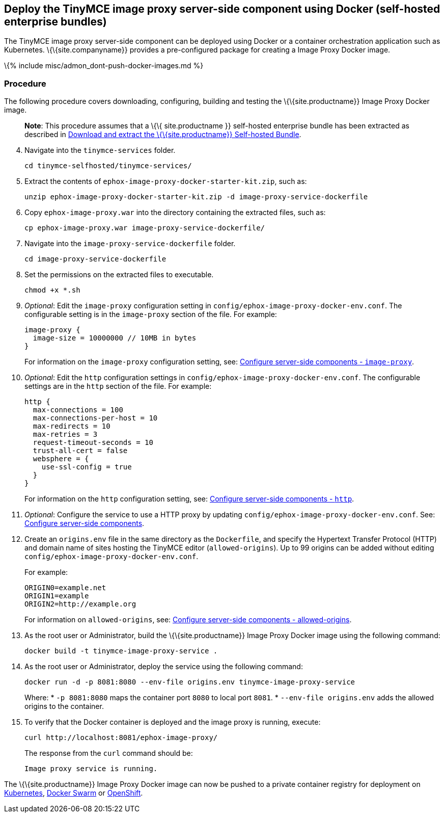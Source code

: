 == Deploy the TinyMCE image proxy server-side component using Docker (self-hosted enterprise bundles)

The TinyMCE image proxy server-side component can be deployed using Docker or a container orchestration application such as Kubernetes. \{\{site.companyname}} provides a pre-configured package for creating a Image Proxy Docker image.

\{% include misc/admon_dont-push-docker-images.md %}

=== Procedure

The following procedure covers downloading, configuring, building and testing the \{\{site.productname}} Image Proxy Docker image.

____
*Note*: This procedure assumes that a \{\{ site.productname }} self-hosted enterprise bundle has been extracted as described in link:{{site.baseurl}}/how-to-guides/premium-server-side-guide/docker/bundle/bundle-intro-setup/#downloadandextractthetinymceself-hostedbundle[Download and extract the \{\{site.productname}} Self-hosted Bundle].
____

[arabic, start=4]
. Navigate into the `+tinymce-services+` folder.
+
[source,sh]
----
cd tinymce-selfhosted/tinymce-services/
----
. Extract the contents of `+ephox-image-proxy-docker-starter-kit.zip+`, such as:
+
[source,sh]
----
unzip ephox-image-proxy-docker-starter-kit.zip -d image-proxy-service-dockerfile
----
. Copy `+ephox-image-proxy.war+` into the directory containing the extracted files, such as:
+
[source,sh]
----
cp ephox-image-proxy.war image-proxy-service-dockerfile/
----
. Navigate into the `+image-proxy-service-dockerfile+` folder.
+
[source,sh]
----
cd image-proxy-service-dockerfile
----
. Set the permissions on the extracted files to executable.
+
[source,sh]
----
chmod +x *.sh
----
. _Optional_: Edit the `+image-proxy+` configuration setting in `+config/ephox-image-proxy-docker-env.conf+`. The configurable setting is in the `+image-proxy+` section of the file. For example:
+
[source,conf]
----
image-proxy {
  image-size = 10000000 // 10MB in bytes
}
----
+
For information on the `+image-proxy+` configuration setting, see: link:{{site.baseurl}}/how-to-guides/premium-server-side-guide/configure/#image-proxyoptional[Configure server-side components - `+image-proxy+`].
. _Optional_: Edit the `+http+` configuration settings in `+config/ephox-image-proxy-docker-env.conf+`. The configurable settings are in the `+http+` section of the file. For example:
+
[source,conf]
----
http {
  max-connections = 100
  max-connections-per-host = 10
  max-redirects = 10
  max-retries = 3
  request-timeout-seconds = 10
  trust-all-cert = false
  websphere = {
    use-ssl-config = true
  }
}
----
+
For information on the `+http+` configuration setting, see: link:{{site.baseurl}}/how-to-guides/premium-server-side-guide/configure/#httpoptional[Configure server-side components - `+http+`].
. _Optional_: Configure the service to use a HTTP proxy by updating `+config/ephox-image-proxy-docker-env.conf+`. See: link:{{site.baseurl}}/how-to-guides/premium-server-side-guide/configure/[Configure server-side components].
. Create an `+origins.env+` file in the same directory as the `+Dockerfile+`, and specify the Hypertext Transfer Protocol (HTTP) and domain name of sites hosting the TinyMCE editor (`+allowed-origins+`). Up to 99 origins can be added without editing `+config/ephox-image-proxy-docker-env.conf+`.
+
For example:
+
[source,conf]
----
ORIGIN0=example.net
ORIGIN1=example
ORIGIN2=http://example.org
----
+
For information on `+allowed-origins+`, see: link:{{site.baseurl}}/how-to-guides/premium-server-side-guide/configure/#allowed-originsrequired[Configure server-side components - allowed-origins].
. As the root user or Administrator, build the \{\{site.productname}} Image Proxy Docker image using the following command:
+
[source,sh]
----
docker build -t tinymce-image-proxy-service .
----
. As the root user or Administrator, deploy the service using the following command:
+
[source,sh]
----
docker run -d -p 8081:8080 --env-file origins.env tinymce-image-proxy-service
----
+
Where:
* `+-p 8081:8080+` maps the container port `+8080+` to local port `+8081+`.
* `+--env-file origins.env+` adds the allowed origins to the container.
. To verify that the Docker container is deployed and the image proxy is running, execute:
+
[source,sh]
----
curl http://localhost:8081/ephox-image-proxy/
----
+
The response from the `+curl+` command should be:
+
[source,sh]
----
Image proxy service is running.
----

The \{\{site.productname}} Image Proxy Docker image can now be pushed to a private container registry for deployment on https://kubernetes.io/[Kubernetes], https://docs.docker.com/engine/swarm/[Docker Swarm] or https://www.openshift.com/[OpenShift].
